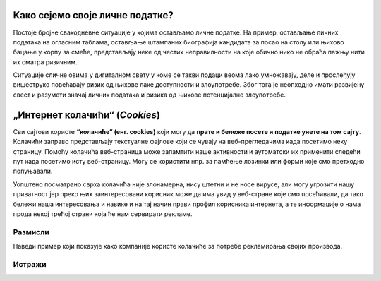 Како сејемо своје личне податке?
==================================

Постоје бројне свакодневне ситуације у којима остављамо личне податке.
На пример, остављање личних података на огласним таблама, остављање штампаних биографија кандидата за посао на столу или њихово
бацање у корпу за смеће, представљају неке од честих неправилности на које обично нико не обраћа пажњу нити их сматра ризичним. 

.. questionnote::

    Шта мислиш, чему служе машине које сецкају папире у фронцле? Зашто их неке фирме користе?
    Шта мислиш о фирмама које их не користе?

Ситуације сличне овима у дигиталном свету у коме се такви подаци веома лако умножавају, деле и прослеђују вишеструко
повећавају ризик од њихове лаке доступности и злоупотребе. Због тога је неопходно имати развијену свест и разумети значај
личних података и ризика од њихове потенцијалне злоупотребе.

„Интернет колачићи“ (*Cookies*)
===============================

Сви сајтови користе **“колачиће” (енг. cookies)** који могу да **прате и бележе посете и податке унете на том сајту**.
Колачићи заправо представљају текстуалне фајлове који се чувају на веб-прегледачима када посетимо неку страницу.
Помоћу колачића веб-страница може запамтити наше активности и аутоматски их применити следећи пут када посетимо исту веб-страницу.
Могу се користити нпр. за памћење лозинки или форми које смо претходно попуњавали. 

.. image:: ../../_images/Kuki.png
    :width: 400
    :align: center

Уопштено посматрано сврха колачића није злонамерна, нису штетни и не носе вирусе, али могу угрозити нашу приватност јер
преко њих заинтересовани корисник може да има увид у веб-стране које смо посећивали, да тако бележи наша
интересовања и навике и на тај начин прави профил корисника интернета, а те информације о нама
прода некој трећој страни која ће нам сервирати рекламе.

.. questionnote::

    Када ти се последњи пут десило да **одбијеш** колачиће са неког сајта, или да кликнеш на дугме које ти омогућује
    да  подесиш понашање колачића које ће сајт оставити на твом рачунару? Зашто?

Размисли
---------

Наведи пример који показује како компаније користе колачиће за потребе рекламирања својих производа.

.. reveal:: ЛП-03
    :showtitle: Прикажи пример
    :hidetitle: Сакриј

        Уколико корисник интернета жели да купи аранжман за летовање и на интернету претражује понуде,
        он до тада није уписао ниједан лични податак, али су на већини страница инсталирани колачићи који
        прате његово понашање и самим тим раде његово профилисање. Понуђач на основу тих сазнања тачно зна
        шта тај корисник тражи, као на пример што јефтинији хотелски смештај за одређени датум. Понуђач затим прати
        колико често тај корисник тражи одређену дестинацију и који је број претрага и кад се одлучи за жељени датум
        и затражи онлине понуду, алгоритам који је профилисао његово понашање, даје оцену да постоји озбиљна намера
        куповине туристичког аранжмана и по уграђеном аутоматизму може приказати већу цену. 

        **Ово спада у примере непримерене обраде података која треба да се санкционише.**
        
        Такође, на друштвеним мрежама
        као и бројним информативним порталима повећаће се присуство реклама за тражену дестинацију и термин који је
        корисник претраживао, па нудиће се рекламе различитих хотела на тој дестинацији, појавиће се рекламе авио-компанија
        са летовима за претраживани датум ка тим дестинацијама са аеродрома најближег кориснику на основу његове IP адресе,
        понуде агенција за изнајмљивање аутомобила на тој локацији, понуде обиласка туристичких атракција у околини са посебним
        попустима, понуде и рекламе светских ланаца маркета и продавница за ту дестинацију и слично. Поред тога, како
        маркетинг често не познаје границе па тиме прелази границу наше приватности, често може доћи до слања
        персонализованих писама електронском поштом, контактирање путем телефона, путем електронске поште, СМС-ом, ММС-ом,
        искачућим прозорима и на други начин. Јасно је да у овом случају долази до злоупотребе личних података корисника.


Истражи
---------

.. questionnote::

    Да ли знаш шта је то „Incognito Mode“, или, како га још зову, „InPrivate browsing“?
    Истражи у којој мери сурфовање Интернетом у овом моду збиља обезбеђује приватност.
    Како се „Incognito Mode“/„InPrivate browsing“ понаша према колачићима?



